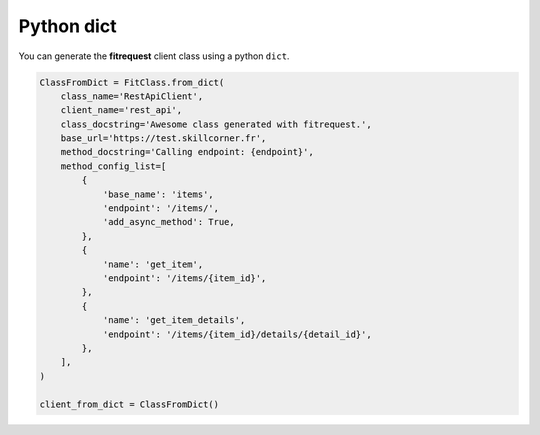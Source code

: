 Python dict
"""""""""""

You can generate the **fitrequest** client class using a python ``dict``.

.. code-block:: python

  ClassFromDict = FitClass.from_dict(
      class_name='RestApiClient',
      client_name='rest_api',
      class_docstring='Awesome class generated with fitrequest.',
      base_url='https://test.skillcorner.fr',
      method_docstring='Calling endpoint: {endpoint}',
      method_config_list=[
          {
              'base_name': 'items',
              'endpoint': '/items/',
              'add_async_method': True,
          },
          {
              'name': 'get_item',
              'endpoint': '/items/{item_id}',
          },
          {
              'name': 'get_item_details',
              'endpoint': '/items/{item_id}/details/{detail_id}',
          },
      ],
  )

  client_from_dict = ClassFromDict()
